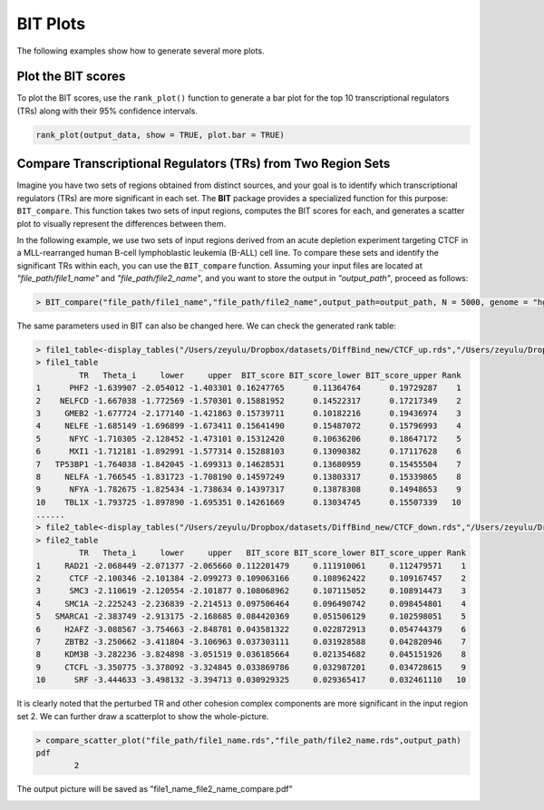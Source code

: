 BIT Plots
====================

The following examples show how to generate several more plots.


Plot the BIT scores
-------------------

To plot the BIT scores, use the ``rank_plot()`` function to generate a bar plot for the top 10 transcriptional regulators (TRs) along with their 95% confidence intervals.

.. code-block:: r

   rank_plot(output_data, show = TRUE, plot.bar = TRUE)



.. image:: ./images/file_name_rank_table.png


Compare Transcriptional Regulators (TRs) from Two Region Sets
-------------------------------------------------------------

Imagine you have two sets of regions obtained from distinct sources, and your goal is to identify which transcriptional regulators (TRs) are more significant in each set. The **BIT** package provides a specialized function for this purpose: ``BIT_compare``. This function takes two sets of input regions, computes the BIT scores for each, and generates a scatter plot to visually represent the differences between them.

In the following example, we use two sets of input regions derived from an acute depletion experiment targeting CTCF in a MLL-rearranged human B-cell lymphoblastic leukemia (B-ALL) cell line. To compare these sets and identify the significant TRs within each, you can use the ``BIT_compare`` function. Assuming your input files are located at `"file_path/file1_name"` and `"file_path/file2_name"`, and you want to store the output in `"output_path"`, proceed as follows:

.. code-block::

	> BIT_compare("file_path/file1_name","file_path/file2_name",output_path=output_path, N = 5000, genome = "hg38")

The same parameters used in BIT can also be changed here. We can check the generated rank table:

.. code-block::

	> file1_table<-display_tables("/Users/zeyulu/Dropbox/datasets/DiffBind_new/CTCF_up.rds","/Users/zeyulu/Dropbox/datasets/DiffBind_new/")
	> file1_table
	         TR   Theta_i     lower     upper  BIT_score BIT_score_lower BIT_score_upper Rank
	1      PHF2 -1.639907 -2.054012 -1.403301 0.16247765      0.11364764      0.19729287    1
	2    NELFCD -1.667038 -1.772569 -1.570301 0.15881952      0.14522317      0.17217349    2
	3     GMEB2 -1.677724 -2.177140 -1.421863 0.15739711      0.10182216      0.19436974    3
	4     NELFE -1.685149 -1.696899 -1.673411 0.15641490      0.15487072      0.15796993    4
	5      NFYC -1.710305 -2.128452 -1.473101 0.15312420      0.10636206      0.18647172    5
	6      MXI1 -1.712181 -1.892991 -1.577314 0.15288103      0.13090382      0.17117628    6
	7   TP53BP1 -1.764038 -1.842045 -1.699313 0.14628531      0.13680959      0.15455504    7
	8     NELFA -1.766545 -1.831723 -1.708190 0.14597249      0.13803317      0.15339865    8
	9      NFYA -1.782675 -1.825434 -1.738634 0.14397317      0.13878308      0.14948653    9
	10    TBL1X -1.793725 -1.897890 -1.695351 0.14261669      0.13034745      0.15507339   10
	......
	> file2_table<-display_tables("/Users/zeyulu/Dropbox/datasets/DiffBind_new/CTCF_down.rds","/Users/zeyulu/Dropbox/datasets/DiffBind_new/")
	> file2_table
	         TR   Theta_i     lower     upper   BIT_score BIT_score_lower BIT_score_upper Rank
	1     RAD21 -2.068449 -2.071377 -2.065660 0.112201479     0.111910061     0.112479571    1
	2      CTCF -2.100346 -2.101384 -2.099273 0.109063166     0.108962422     0.109167457    2
	3      SMC3 -2.110619 -2.120554 -2.101877 0.108068962     0.107115052     0.108914473    3
	4     SMC1A -2.225243 -2.236839 -2.214513 0.097506464     0.096490742     0.098454801    4
	5   SMARCA1 -2.383749 -2.913175 -2.168685 0.084420369     0.051506129     0.102598051    5
	6     H2AFZ -3.088567 -3.754663 -2.848781 0.043581322     0.022872913     0.054744379    6
	7     ZBTB2 -3.250662 -3.411804 -3.106963 0.037303111     0.031928588     0.042820946    7
	8     KDM3B -3.282236 -3.824898 -3.051519 0.036185664     0.021354682     0.045151926    8
	9     CTCFL -3.350775 -3.378092 -3.324845 0.033869786     0.032987201     0.034728615    9
	10      SRF -3.444633 -3.498132 -3.394713 0.030929325     0.029365417     0.032461110   10


It is clearly noted that the perturbed TR and other cohesion complex components are more significant in the input region set 2. We can further draw a scatterplot to show the whole-picture.


.. code-block::

	> compare_scatter_plot("file_path/file1_name.rds","file_path/file2_name.rds",output_path)
	pdf
  		2

The output picture will be saved as "file1_name_file2_name_compare.pdf"

.. image:: ./images/file1_name_file2_name_compare.png







